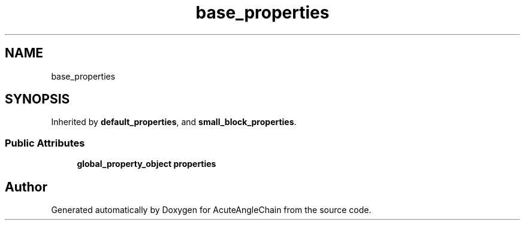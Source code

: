 .TH "base_properties" 3 "Sun Jun 3 2018" "AcuteAngleChain" \" -*- nroff -*-
.ad l
.nh
.SH NAME
base_properties
.SH SYNOPSIS
.br
.PP
.PP
Inherited by \fBdefault_properties\fP, and \fBsmall_block_properties\fP\&.
.SS "Public Attributes"

.in +1c
.ti -1c
.RI "\fBglobal_property_object\fP \fBproperties\fP"
.br
.in -1c

.SH "Author"
.PP 
Generated automatically by Doxygen for AcuteAngleChain from the source code\&.
